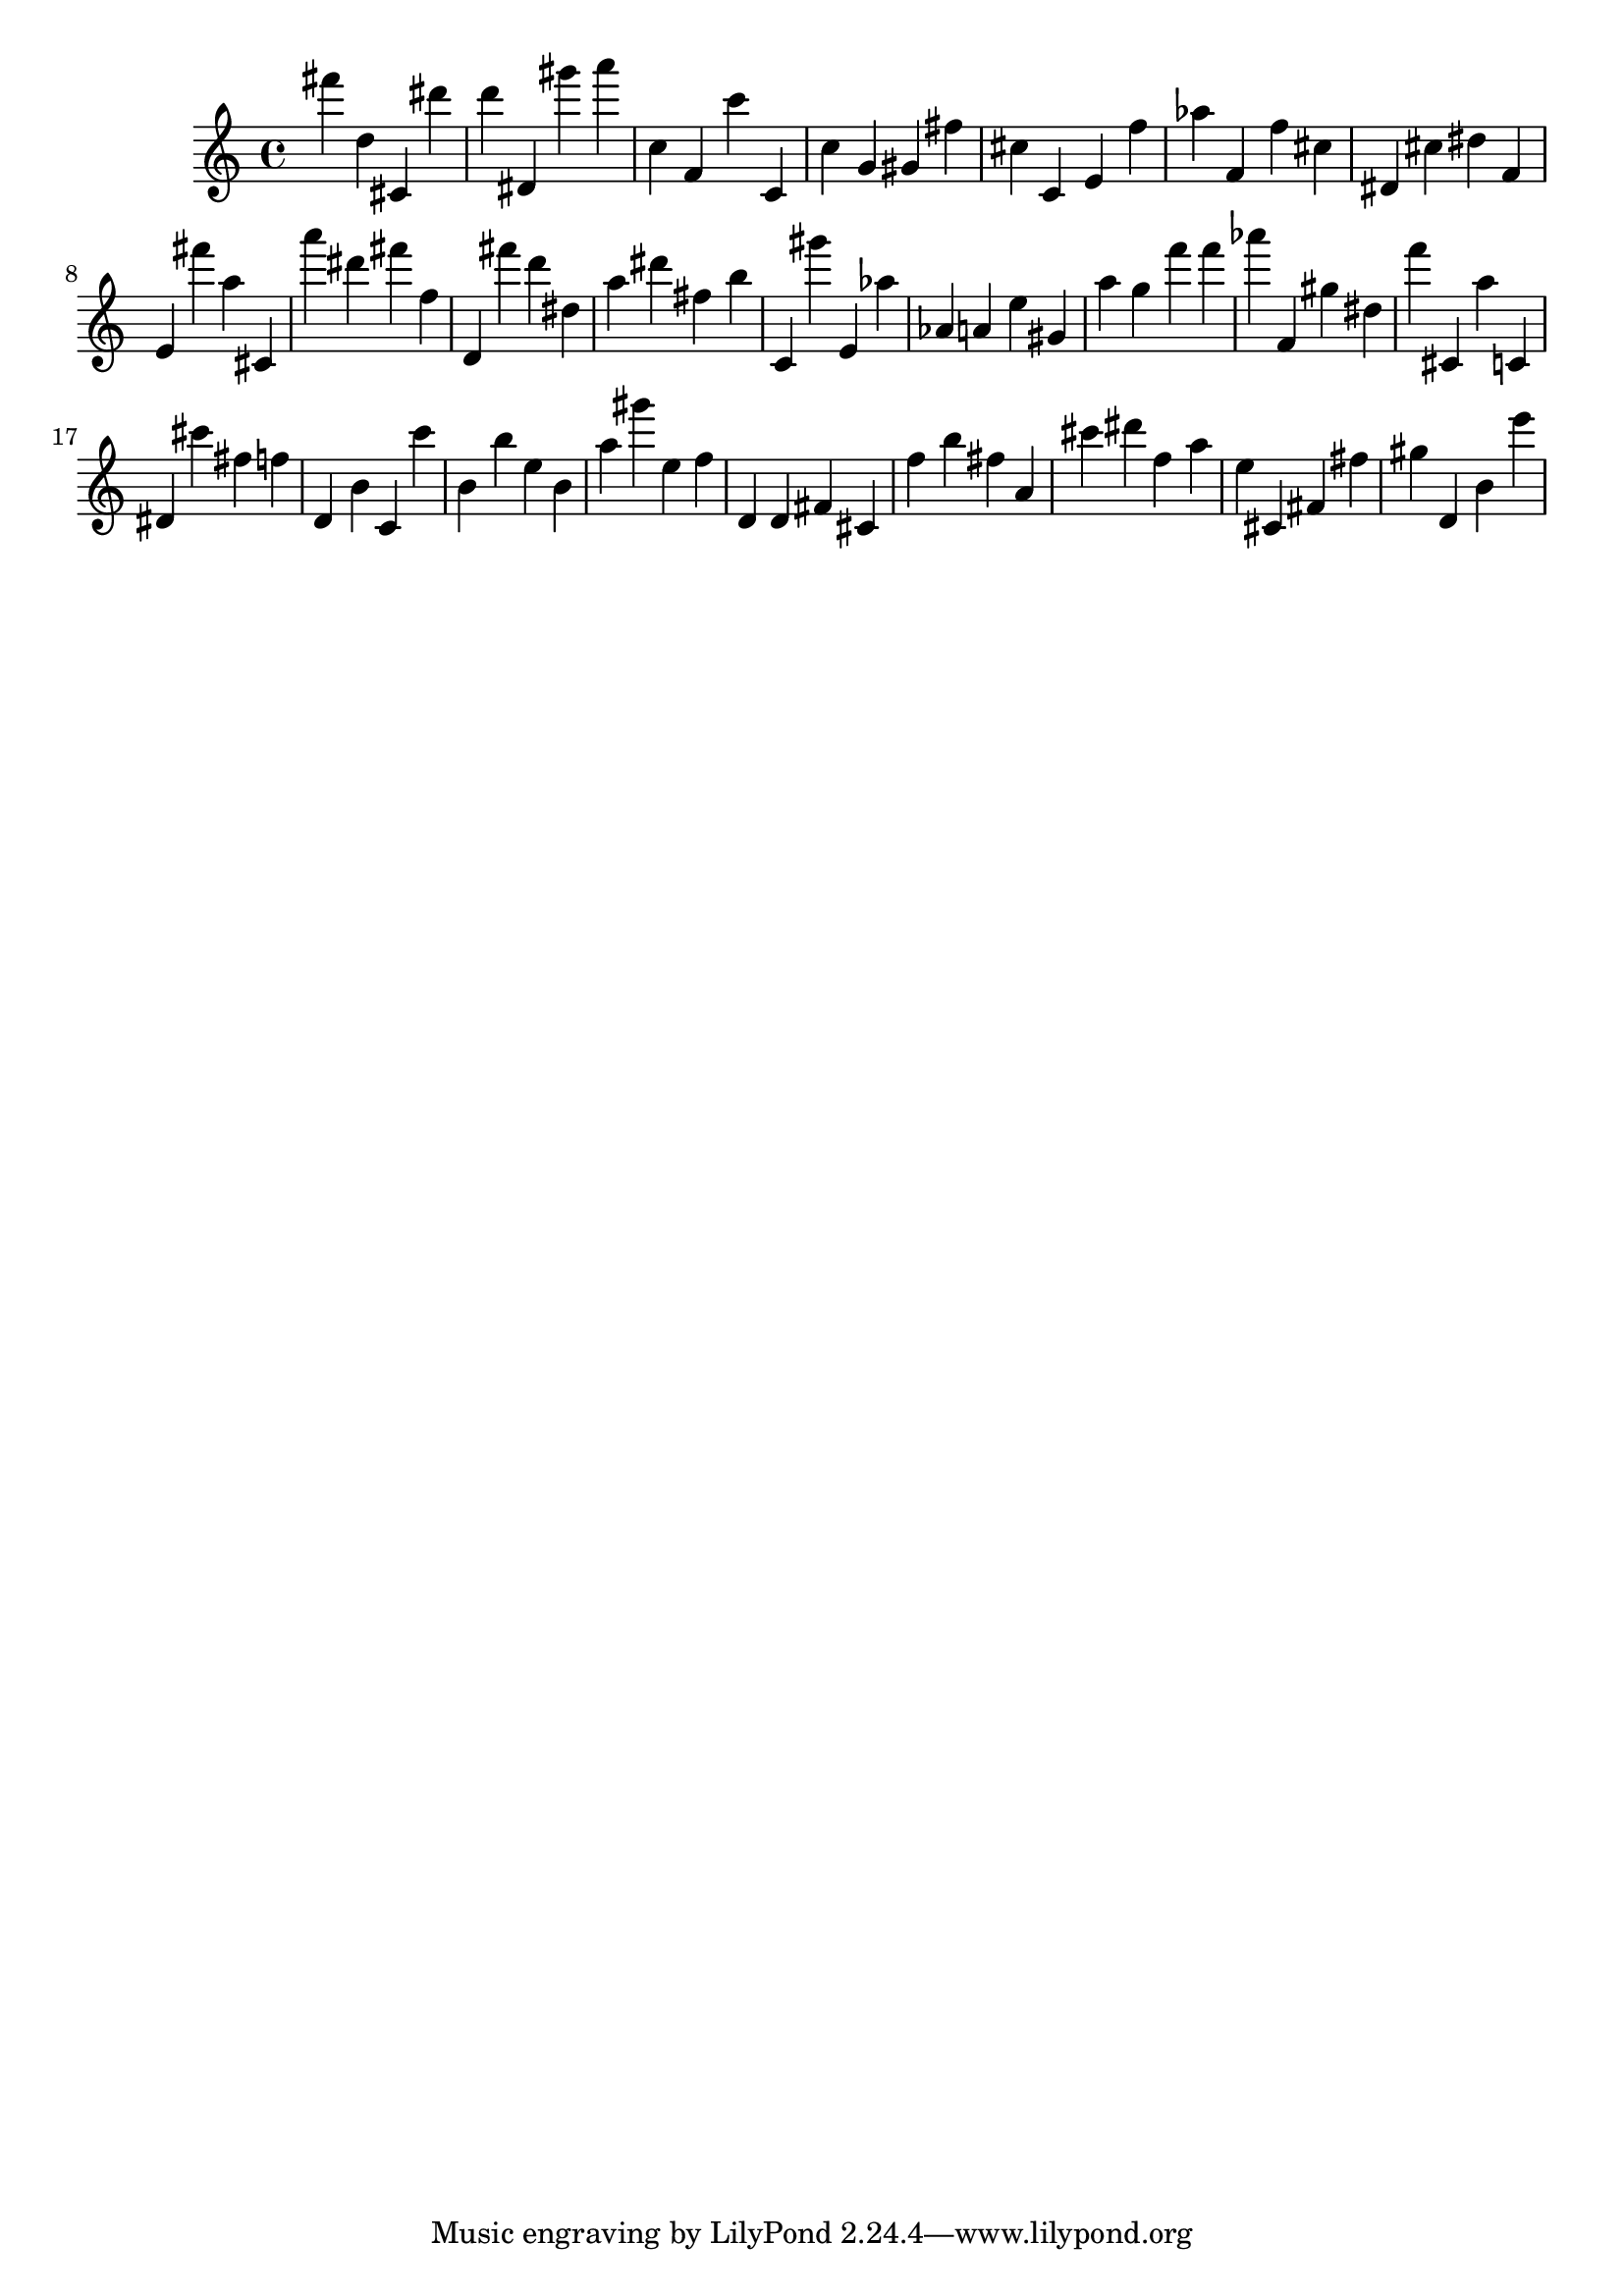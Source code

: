 \version "2.18.2"

\score {

{
\clef treble
fis''' d'' cis' dis''' d''' dis' gis''' a''' c'' f' c''' c' c'' g' gis' fis'' cis'' c' e' f'' as'' f' f'' cis'' dis' cis'' dis'' f' e' fis''' a'' cis' a''' dis''' fis''' f'' d' fis''' d''' dis'' a'' dis''' fis'' b'' c' gis''' e' as'' as' a' e'' gis' a'' g'' f''' f''' as''' f' gis'' dis'' f''' cis' a'' c' dis' cis''' fis'' f'' d' b' c' c''' b' b'' e'' b' a'' gis''' e'' f'' d' d' fis' cis' f'' b'' fis'' a' cis''' dis''' f'' a'' e'' cis' fis' fis'' gis'' d' b' e''' 
}

 \midi { }
 \layout { }
}